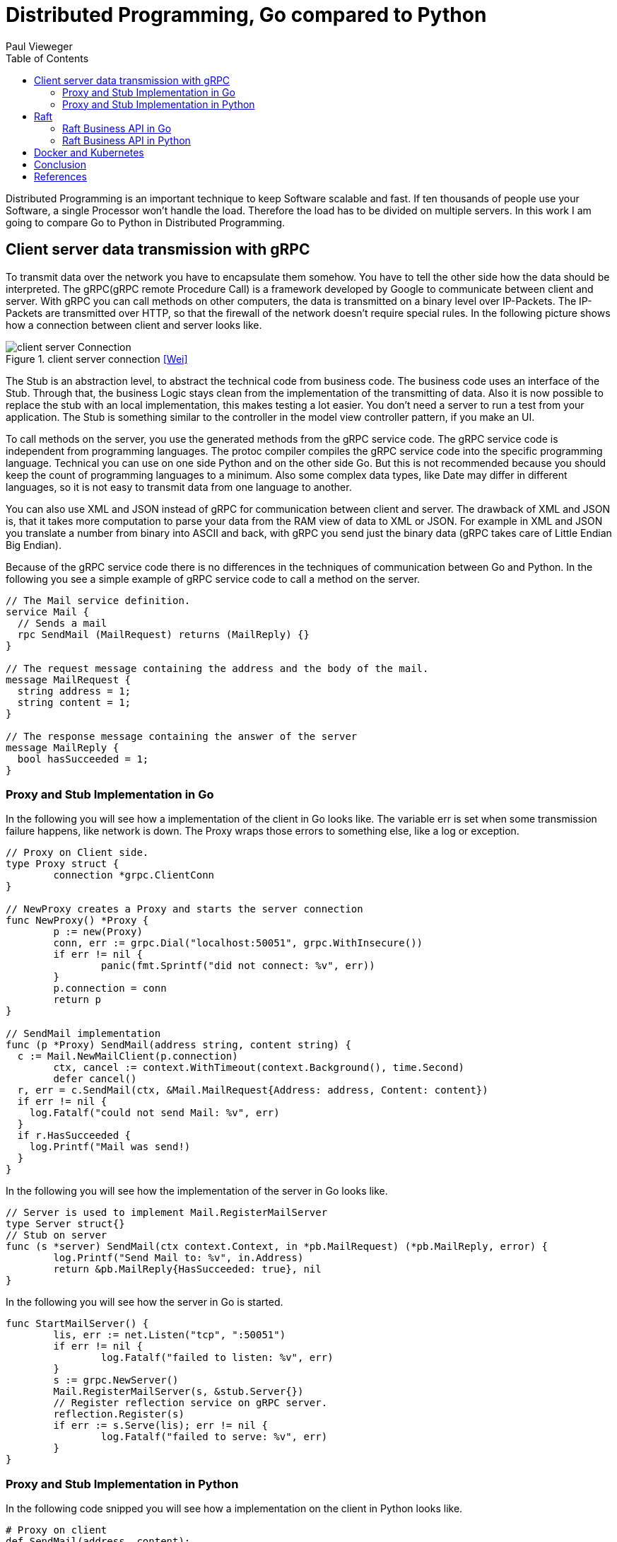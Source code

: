 = Distributed Programming, Go compared to Python
Paul Vieweger
:toc:

Distributed Programming is an important technique to keep Software scalable and fast. If ten thousands of people use your Software, a single Processor won't handle the load. Therefore the load has to be divided on multiple servers. In this work I am going to compare Go to Python in Distributed Programming.

== Client server data transmission with gRPC

To transmit data over the network you have to encapsulate them somehow. You have to tell the other side how the data should be interpreted. The gRPC(gRPC remote Procedure Call) is a framework developed by Google to communicate between client and server. With gRPC you can call methods on other computers, the data is transmitted on a binary level over IP-Packets. The IP-Packets are transmitted over HTTP, so that the firewall of the network doesn't require special rules. In the following picture shows how a connection between client and server looks like.

image::client_server_connection.png[client server Connection, title="client server connection <<Wei>>"]

The Stub is an abstraction level, to abstract the technical code from business code. The business code uses an interface of the Stub. Through that, the business Logic stays clean from the implementation of the transmitting of data. Also it is now possible to replace the stub with an local implementation, this makes testing a lot easier. You don't need a server to run a test from your application. The Stub is something similar to the controller in the model view controller pattern, if you make an UI.

To call methods on the server, you use the generated methods from the gRPC service code. The gRPC service code is independent from programming languages. The protoc compiler compiles the gRPC service code into the specific programming language. Technical you can use on one side Python and on the other side Go. But this is not recommended because you should keep the count of programming languages to a minimum. Also some complex data types, like Date may differ in different languages, so it is not easy to transmit data from one language to another. 

You can also use XML and JSON instead of gRPC for communication between client and server. The drawback of XML and JSON is, that it takes more computation to parse your data from the RAM view of data to XML or JSON. For example in XML and JSON you translate a number from binary into ASCII and back, with gRPC you send just the binary data (gRPC takes care of Little Endian Big Endian).

Because of the gRPC service code there is no differences in the techniques of communication between Go and Python. In the following you see a simple example of gRPC service code to call a method on the server.

[source, gRPC]
----
// The Mail service definition.
service Mail {
  // Sends a mail
  rpc SendMail (MailRequest) returns (MailReply) {}
}

// The request message containing the address and the body of the mail.
message MailRequest {
  string address = 1;
  string content = 1;
}

// The response message containing the answer of the server
message MailReply {
  bool hasSucceeded = 1;
}
----

=== Proxy and Stub Implementation in Go

In the following you will see how a implementation of the client in Go looks like. The variable err is set when some transmission failure happens, like network is down. The Proxy wraps those errors to something else, like a log or exception.

[source, golang]
----
// Proxy on Client side.
type Proxy struct {
	connection *grpc.ClientConn
}

// NewProxy creates a Proxy and starts the server connection
func NewProxy() *Proxy {
	p := new(Proxy)
	conn, err := grpc.Dial("localhost:50051", grpc.WithInsecure())
	if err != nil {
		panic(fmt.Sprintf("did not connect: %v", err))
	}
	p.connection = conn
	return p
}

// SendMail implementation
func (p *Proxy) SendMail(address string, content string) {
  c := Mail.NewMailClient(p.connection)
	ctx, cancel := context.WithTimeout(context.Background(), time.Second)
	defer cancel()
  r, err = c.SendMail(ctx, &Mail.MailRequest{Address: address, Content: content})
  if err != nil {
    log.Fatalf("could not send Mail: %v", err)
  }
  if r.HasSucceeded {
    log.Printf("Mail was send!)
  }
}
----

In the following you will see how the implementation of the server in Go looks like.

[source, golang]
----
// Server is used to implement Mail.RegisterMailServer
type Server struct{}
// Stub on server
func (s *server) SendMail(ctx context.Context, in *pb.MailRequest) (*pb.MailReply, error) {
	log.Printf("Send Mail to: %v", in.Address)
	return &pb.MailReply{HasSucceeded: true}, nil
}
----

In the following you will see how the server in Go is started.

[source, golang]
----
func StartMailServer() {
	lis, err := net.Listen("tcp", ":50051")
	if err != nil {
		log.Fatalf("failed to listen: %v", err)
	}
	s := grpc.NewServer()
	Mail.RegisterMailServer(s, &stub.Server{})
	// Register reflection service on gRPC server.
	reflection.Register(s)
	if err := s.Serve(lis); err != nil {
		log.Fatalf("failed to serve: %v", err)
	}
}
----

=== Proxy and Stub Implementation in Python

In the following code snipped you will see how a implementation on the client in Python looks like.

[source,python]
----
# Proxy on client
def SendMail(address, content):
  channel = grpc.insecure_channel('localhost:50051')
  stub = sendMail_pb2_grpc.MailStub(channel)
  response = stub.SendMail(sendMail_pb2.MailRequest(address=adress,content=content))
  if response.hasSucceeded:
    print("Mail was send!")
----

In the following you will see how the implementation on the server in Python looks like.

[source,python]
----
# Stub on Server
class Mail(sendMail_pb2_grpc.MailServicer):

  def SendMail(self, request, context):
    print("Send Mail to:" + request.address)
    return sendMail_pb2.MailReply(hasSucceeded=True)
----

In the following you will see how the server in Python is started.

[source,python]
----
def StartMailServer():
    server = grpc.server(futures.ThreadPoolExecutor(max_workers=10))
    sendMail_pb2_grpc.add_MailServicer_to_server(Mail(), server)
    SERVICE_NAMES = (
        sendMail_pb2.DESCRIPTOR.services_by_name['Mail'].full_name,
        reflection.SERVICE_NAME,
    )
    reflection.enable_server_reflection(SERVICE_NAMES, server)
    server.add_insecure_port('[::]:50051')
    server.start()
    try:
        while True:
            time.sleep(_ONE_DAY_IN_SECONDS)
    except KeyboardInterrupt:
        server.stop(0)
----

If you compare Python with Go there is no major difference between both sides in transmission of data with gRPC. The gRPC service code stays the same between both, because it can be compiled in both languages. The methods which are generated are equal, only fitted to the specific language. In Python you will need more code to enable reflection.

== Raft

The Raft Algorithms is used to ensure that all server have a consensus with each other how the current data set looks like. It doesn't happen that one server has the opinion to answer the client "good morning" and another "good evening". The system never answers with wrong or inconsistent data. It doesn't answer at all if it is not sure that a consensus exists.

There exists three stats for a node: follower, candidate and leader.
First we talk about how new data is transmitted in a twostep process. In the following figure you will see a simple cluster. The blue nodes represent the server. The green node is the client who want to write new data. In the first step the leader writes the new data he receives from the client to all other nodes. If the leader could write the data on a majority of Nodes he commits the new data. The commit is a second Message to all Nodes that the written data is the new data set they should reply to a client. The cluster has now again a consensus how the data looks like. Now, if you like to read the data you always get the new data. The process is called Log Replication.

image::Raft_Log_Replication.png[Raft Log Replication, title="Raft Log Replication <<Joh>>"]

The second part of the Raft Algorithms is how the leader selection works. First all Nodes start as follower. If there is no current leader, after a random timeout a node will become a candidate. A candidate sends an message to all other nodes and says he wants to become the next leader. If he receives an okay from the majority, he will become the next leader. If a candidate doesn't receive the majority he will fall back to the follower state. For example when the candidate is in a minor cluster split or when multiple candidates exists. The leader pings all other member, if they are alive he get an answer. Each node also have a number which indicates which leader selection round he is in. If a leader detects another leader with a higher number he will become a follower. In the following image you will see the various states a node can be in.

image::Raft_states.png[Raft states, title="Raft states <<Shu>>"]

Raft was developed 2014 in a phd Thesis at Stanford University. There already exists implementations in Python and Go for Raft. So there is no difference in using Raft between Python and Go. The most important programs in Distributed Programming are using the Raft Algorithms, like Kubernetes and Docker Swarm.

=== Raft Business API in Go

To use the server cluster with the Raft Algorithms you need to specify an API which represents the use cases. In the following you will see how an interface in Go would look like.
[source, golang]
// Simple interface, read/writes money to a bank account
type BankAccount interface {
  SetCurrentAmount(id int, money int)
  GetCurrentAmount(id int) int
}

=== Raft Business API in Python

To use the server cluster with the Raft Algorithms you need to specify an API which represents the use cases. Because Python doesn't own interfaces, I used an abstract class, which is something similar to an interface. In the following you will see the abstract class implementation in Python. 

[source, python]
// Simple abstract Class, read/writes money to a bank account
class BankAccount(abc.ABC):
    @abc.abstractmethod
    def SetCurrentAmount(self, id, money):
        pass
    @abc.abstractmethod
    def GetCurrentAmount(self, id):
        pass

== Docker and Kubernetes

The most important programs you will need in Distributed Programming are Docker and Kubernetes. Those Programs are the foundation of Distributed Programming. 

Docker is included in Kubernetes, and is something similar to a Operating System, just lightweight. It doesn't have the overhead of a traditional virtual machine. To use Docker you need an image of the programs you would like to execute. An important note is that you don't need to include all files from the Linux system in the image. For example you don't need an UI, for you server program. You just need the files, like libraries, which are used by your application. You also don't need to include the Linux Kernel which is already provided by the host system. A container is the runtime of a Docker image. In the following Image you will see how a container looks like.

image::why_containers.svg[Why containers, title="Why containers <<Kub>>"]

Kubernetes manages multiple containers and helps you to automatic release and update software also it helps with logging and monitoring. It uses the Raft Algorithms, so you can share data between containers from Docker. Kubernetes is some necessary framework to make Distributed Programming easy. Instead of Kubernetes you can also use Docker Swarm. Although Kubernetes was programmed in Go you can use Go and Python for the Kubernetes API. I still would use Go to use the API of Kubernetes, because it was native programmed in Go.

== Conclusion

There is no difference in Go and Python between the transmission of data between multiple Computers, because gRPC Service Code, which is used to generate the code for communication, is independent of programming languages. Although you need a compiler who can compile the gRPC Service Code, but there exists one for Python and Go. The Raft Algorithms which is used to synchronize data and makes sure that each server answers correctly is also language independent. Kubernetes is programmed in Go and therefore better uses in Go than in Python.

Another point are the specific language features. For example Concurrent Programming is needed because a server is usually called by multiple clients at the same time, who want to access the same Database. Go uses channels and Go routines for concurrent programming. Channels can't do more than traditional low-level locks, but they are easier to program. Also Go uses a build in Deadlock detection, Python doesn't own that. With the -race flag on compilation in Go you can detect if two threads wanted to access an unprotected variable at runtime. If the part of the code is not run, then of course the race condition is not detected.

Also Go uses static type checking instead of dynamic type checking like Python. Static type checking allows to detect errors at compile time, whereas Python detects them at runtime, which is more error prone.

Therefore Go is better than Python in Distributed programming because Kubernetes is native programmed in Go and Go can handle the concurrent Programming better than Python. Another important Point is that you can easy build Tests and Binaries for Deployment in Go, which raises productivity.

[bibliography]
== References

- [[[Wei]]] Distributed Programming with Go https://github.com/jweigend/concepts-of-programming-languages/blob/master/docs/08-Distributed-Programming.pdf access on 28.12.2018.

- GRPC with Go https://grpc.io/docs/quickstart/go.html access on 30.12.2018.

- GRPC with Python https://grpc.io/docs/tutorials/basic/python.html access on 31.12.2018.

-  [[[Joh]]] Raft Understandable Distributed Consensus http://thesecretlivesofdata.com/raft/ access on 3.0.2019

- [[[Shu]]] Understanding the Raft consensus algorithm: an academic article summary https://medium.freecodecamp.org/in-search-of-an-understandable-consensus-algorithm-a-summary-4bc294c97e0d access on 4.1.2019

- [[[Kub]]] Why containers https://kubernetes.io/docs/concepts/overview/what-is-kubernetes/ access on 5.1.2019.

- Why did Google use the Go language for Kubernetes?https://www.quora.com/Why-did-Google-use-the-Go-language-for-Kubernetes access on 5.1.2019.

- Kubernetes with Go https://github.com/kubernetes/client-go access on 2.1.2019.

- Kubernetes with Python https://github.com/kubernetes-client/python access on 2.1.2019.